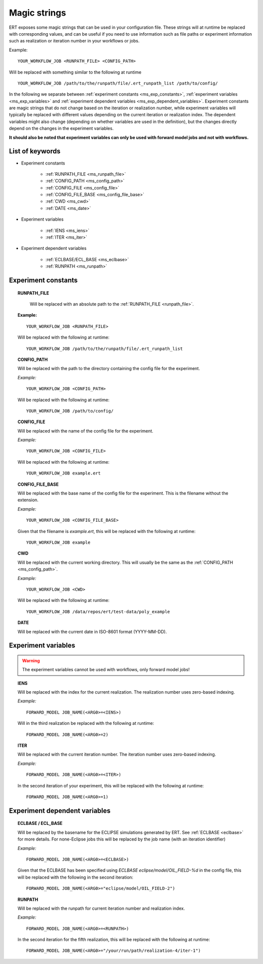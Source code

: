 Magic strings
=============

ERT exposes some magic strings that can be used in your configuration file.
These strings will at runtime be replaced with corresponding values, and
can be useful if you need to use information such as file paths or experiment
information such as realization or iteration number in your workflows or jobs.

Example:
::

   YOUR_WORKFLOW_JOB <RUNPATH_FILE> <CONFIG_PATH>

Will be replaced with something similar to the following at runtime

::

   YOUR_WORKFLOW_JOB /path/to/the/runpath/file/.ert_runpath_list /path/to/config/

In the following we separate between :ref:`experiment constants <ms_exp_constants>`,
:ref:`experiment variables <ms_exp_variables>` and :ref:`experiment dependent variables <ms_exp_dependent_variables>`.
Experiment constants are magic strings that do not change based on the iteration or realization number,
while experiment variables will typically be replaced with different values depending on
the current iteration or realization index. The dependent variables might also change
(depending on whether variables are used in the definition), but the changes directly
depend on the changes in the experiment variables.


**It should also be noted that experiment variables can only be used with forward model jobs
and not with workflows.**


List of keywords
----------------


* Experiment constants

   * :ref:`RUNPATH_FILE <ms_runpath_file>`
   * :ref:`CONFIG_PATH <ms_config_path>`
   * :ref:`CONFIG_FILE <ms_config_file>`
   * :ref:`CONFIG_FILE_BASE <ms_config_file_base>`
   * :ref:`CWD <ms_cwd>`
   * :ref:`DATE <ms_date>`

* Experiment variables

   * :ref:`IENS <ms_iens>`
   * :ref:`ITER <ms_iter>`

* Experiment dependent variables

   * :ref:`ECLBASE/ECL_BASE <ms_eclbase>`
   * :ref:`RUNPATH <ms_runpath>`



.. _ms_exp_constants:

Experiment constants
--------------------

.. _ms_runpath_file:
.. topic:: RUNPATH_FILE

    Will be replaced with an absolute path to the :ref:`RUNPATH_FILE <runpath_file>`.

   **Example:**

   ::

      YOUR_WORKFLOW_JOB <RUNPATH_FILE>

   Will be replaced with the following at runtime:

   ::

      YOUR_WORKFLOW_JOB /path/to/the/runpath/file/.ert_runpath_list

.. _ms_config_path:
.. topic:: CONFIG_PATH

   Will be replaced with the path to the directory containing the config file for the experiment.


   *Example:*

   ::

      YOUR_WORKFLOW_JOB <CONFIG_PATH>

   Will be replaced with the following at runtime:

   ::

      YOUR_WORKFLOW_JOB /path/to/config/

.. _ms_config_file:
.. topic:: CONFIG_FILE

   Will be replaced with the name of the config file for the experiment.


   *Example:*

   ::

      YOUR_WORKFLOW_JOB <CONFIG_FILE>

   Will be replaced with the following at runtime:

   ::

      YOUR_WORKFLOW_JOB example.ert

.. _ms_config_file_base:
.. topic:: CONFIG_FILE_BASE

   Will be replaced with the base name of the config file for the experiment.
   This is the filename without the extension.


   *Example:*

   ::

      YOUR_WORKFLOW_JOB <CONFIG_FILE_BASE>

   Given that the filename is `example.ert`, this will be replaced with the following at runtime:

   ::

      YOUR_WORKFLOW_JOB example

.. _ms_cwd:
.. topic:: CWD

   Will be replaced with the current working directory.
   This will usually be the same as the :ref:`CONFIG_PATH <ms_config_path>`.


   *Example:*

   ::

      YOUR_WORKFLOW_JOB <CWD>

   Will be replaced with the following at runtime:

   ::

      YOUR_WORKFLOW_JOB /data/repos/ert/test-data/poly_example

.. _ms_date:
.. topic:: DATE

    Will be replaced with the current date in ISO-8601 format (YYYY-MM-DD).

.. _ms_exp_variables:

Experiment variables
--------------------

.. warning::
   The experiment variables cannot be used with workflows, only forward model jobs!

.. _ms_iens:
.. topic:: IENS

   Will be replaced with the index for the current realization.
   The realization number uses zero-based indexing.


   *Example:*

   ::

      FORWARD_MODEL JOB_NAME(<ARG0>=<IENS>)

   Will in the third realization be replaced with the following at runtime:

   ::

      FORWARD_MODEL JOB_NAME(<ARG0>=2)

.. _ms_iter:
.. topic:: ITER

   Will be replaced with the current iteration number.
   The iteration number uses zero-based indexing.


   *Example:*

   ::

      FORWARD_MODEL JOB_NAME(<ARG0>=<ITER>)

   In the second iteration of your experiment, this will be replaced with the following at runtime:

   ::

      FORWARD_MODEL JOB_NAME(<ARG0>=1)

.. _ms_exp_dependent_variables:

Experiment dependent variables
------------------------------

.. _ms_eclbase:
.. topic:: ECLBASE / ECL_BASE

   Will be replaced by the basename for the ECLIPSE simulations generated by ERT.
   See :ref:`ECLBASE <eclbase>` for more details.
   For none-Eclipse jobs this will be replaced by the job name (with an iteration identifier)


   *Example:*

   ::

      FORWARD_MODEL JOB_NAME(<ARG0>=<ECLBASE>)

   Given that the ECLBASE has been specified using `ECLBASE eclipse/model/OIL_FIELD-%d`
   in the config file, this will be replaced with the following in the second iteration:

   ::

      FORWARD_MODEL JOB_NAME(<ARG0>="eclipse/model/OIL_FIELD-2")


.. _ms_runpath:
.. topic:: RUNPATH

   Will be replaced with the runpath for current iteration number and realization index.


   *Example:*

   ::

      FORWARD_MODEL JOB_NAME(<ARG0>=<RUNPATH>)

   In the second iteration for the fifth realization, this will be replaced with the following at runtime:

   ::

      FORWARD_MODEL JOB_NAME(<ARG0>="/your/run/path/realization-4/iter-1")
